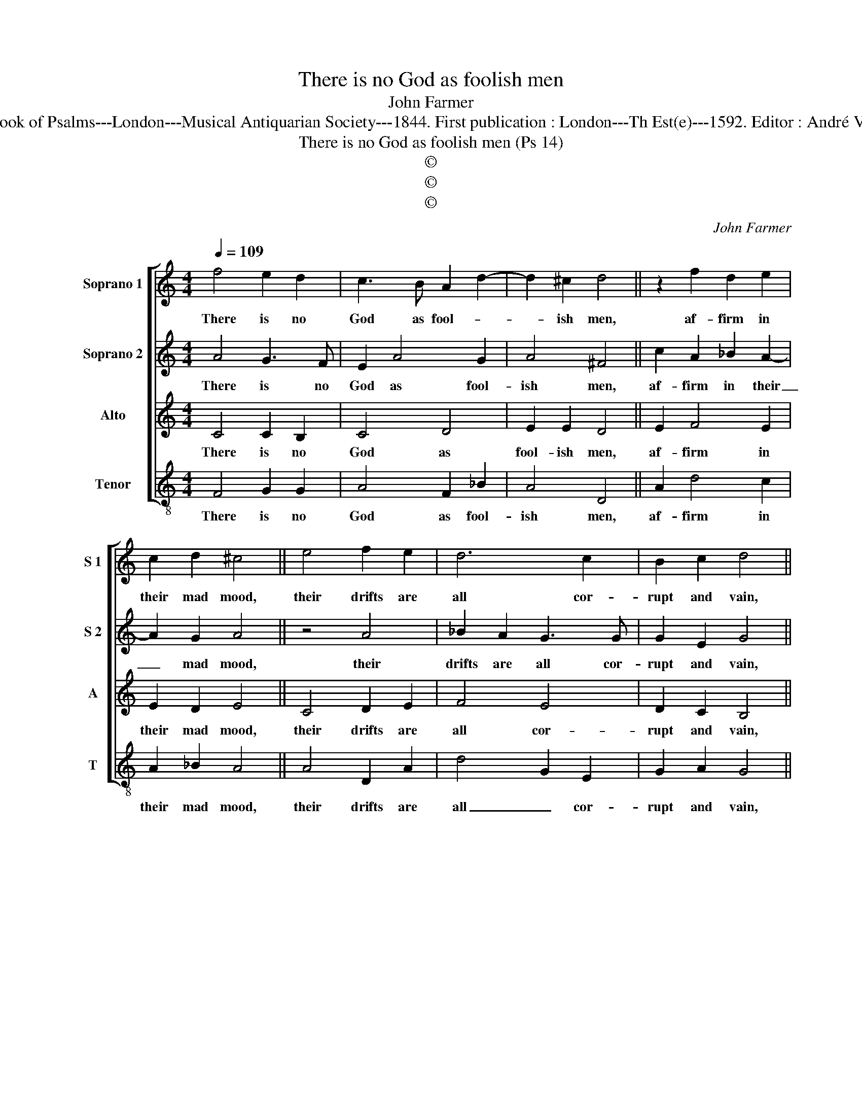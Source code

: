 X:1
T:There is no God as foolish men
T:John Farmer
T:Source : The Whole Book of Psalms---London---Musical Antiquarian Society---1844. First publication : London---Th Est(e)---1592. Editor : André Vierendeels (08/09/16).
T:There is no God as foolish men (Ps 14)
T:©
T:©
T:©
C:John Farmer
Z:©
%%score [ 1 2 3 4 ]
L:1/8
Q:1/4=109
M:4/4
K:C
V:1 treble nm="Soprano 1" snm="S 1"
V:2 treble nm="Soprano 2" snm="S 2"
V:3 treble nm="Alto" snm="A"
V:4 treble-8 nm="Tenor" snm="T"
V:1
 f4 e2 d2 | c3 B A2 d2- | d2 ^c2 d4 || z2 f2 d2 e2 | c2 d2 ^c4 || e4 f2 e2 | d6 c2 | B2 c2 d4 || %8
w: There is no|God as fool- *|* ish men,|af- firm in|their mad mood,|their drifts are|all cor-|rupt and vain,|
 g2 g4 f2 | e2 d2 c4 | A4 A3 B | c2 d2 e2 e2 | e8 || e2 d4 ^c2 | e2 fd ^c4 || z2 e4 d2- | %16
w: not one of|them doth good,|the Lord be-|held from hea- ven|high,|the whole race|of man- * kind,|and saw|
 d2 ^c2 d4 | e2 cA d4 || e2 d3 c c2- | c2 B2 !fermata!c4 |] %20
w: _ not one|that sought in deed,|the liv- ing God|_ to find.|
V:2
 A4 G3 F | E2 A4 G2 | A4 ^F4 || c2 A2 _B2 A2- | A2 G2 A4 || z4 A4 | _B2 A2 G3 G | G2 E2 G4 || %8
w: There is no|God as fool-|ish men,|af- firm in their|_ mad mood,|their|drifts are all cor-|rupt and vain,|
 G2 c3 _B A2 | G3 F E4 | F4 E2 A2 | A3 B c2 A2 | ^G8 || A2 A4 A2 | A2 A2 A4 || c4 c2 A2 | %16
w: not one _ of|them doth good,|the Lord be-|held from hea- ven|high,|the whole race|of man- kind,|and saw not|
 A2 A4 G2- | G2 ^F2 G4 || z2 B2 A2 G2 | G3 F !fermata!E4 |] %20
w: one that sought|_ in deed,|the liv- ing|God to find.|
V:3
 C4 C2 B,2 | C4 D4 | E2 E2 D4 || E2 F4 E2 | E2 D2 E4 || C4 D2 E2 | F4 E4 | D2 C2 B,4 || E4 D2 C2 | %9
w: There is no|God as|fool- ish men,|af- firm in|their mad mood,|their drifts are|all cor-|rupt and vain,|not one of|
 C2 B,2 C4 | C4 C2 D2 | E2 D2 C2 C2 | B,8 || C2 F4 E2 | E2 D2 E4 || E4 G2 F2 | E4 D4 | %17
w: them doth good,|the Lord be-|held from hea- ven|high,|the whole race|of man- kind,|and saw not|one that|
 C2 A,2 B,4 || C2 D4 E2 | D2 D2 !fermata!C4 |] %20
w: sought in deed,|the liv- ing|God to find.|
V:4
 F4 G2 G2 | A4 F2 _B2 | A4 D4 || A2 d4 c2 | A2 _B2 A4 || A4 D2 A2 | d4 G2 E2 | G2 A2 G4 || %8
w: There is no|God as fool-|ish men,|af- firm in|their mad mood,|their drifts are|all _ cor-|rupt and vain,|
 E4 F3 F | G2 G2 C4 | F2 FG A4 | A4 A2 A2 | E8 || A2 D4 A2 | ^c2 d2 A4 || A2 c4 d2 | A4 d2 B2 | %17
w: not one of|them doth good,|the Lord be- held|from hea- ven|high,|the whole race|of man- kind,|and saw not|one that sought|
 A4 G4 || C2 G2 F2 E2 | G4 !fermata!C4 |] %20
w: in deed,|the liv- ing God|to find.|

